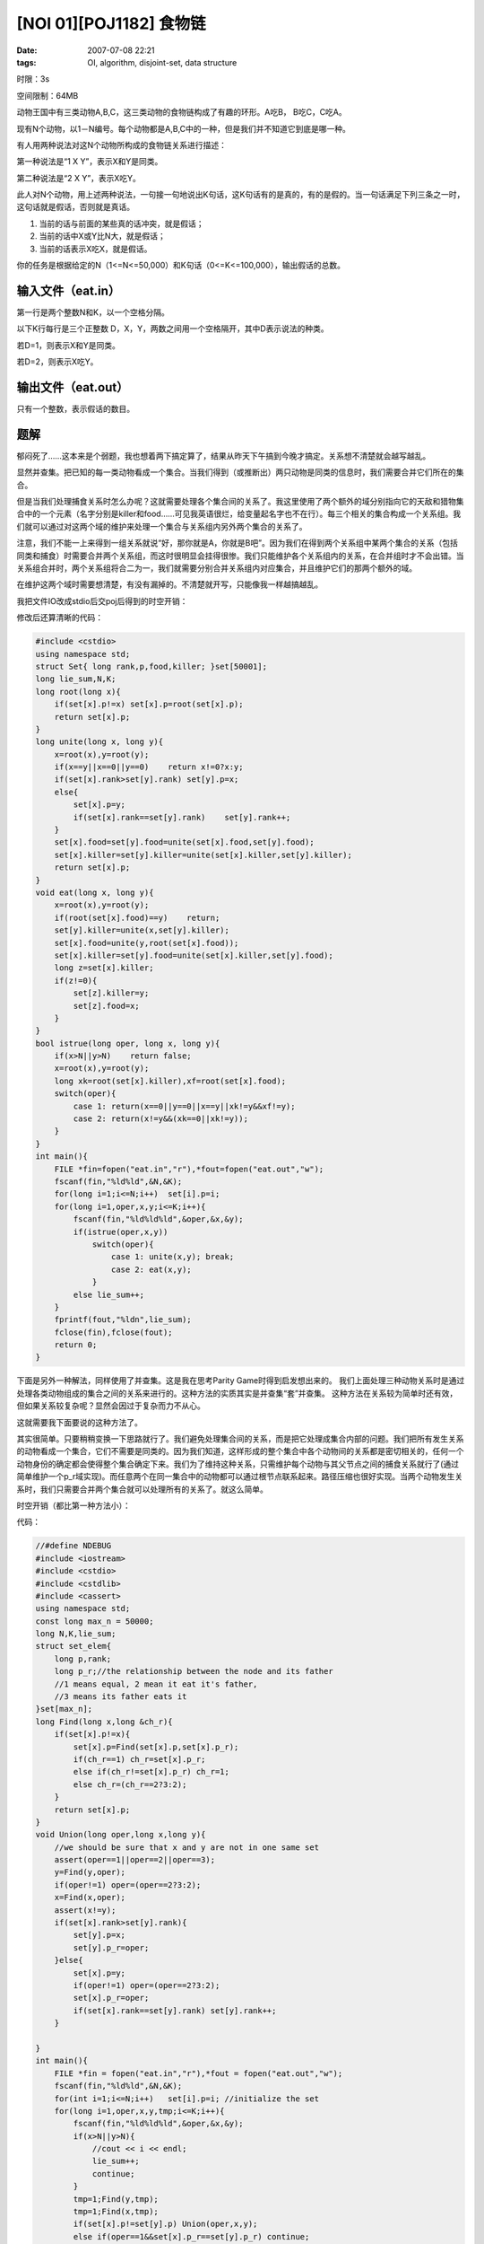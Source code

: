 [NOI 01][POJ1182] 食物链
========================

:date: 2007-07-08 22:21
:tags: OI, algorithm, disjoint-set, data structure

时限：3s

空间限制：64MB

动物王国中有三类动物A,B,C，这三类动物的食物链构成了有趣的环形。A吃B， B吃C，C吃A。

现有N个动物，以1－N编号。每个动物都是A,B,C中的一种，但是我们并不知道它到底是哪一种。

有人用两种说法对这N个动物所构成的食物链关系进行描述：

第一种说法是“1 X Y”，表示X和Y是同类。

第二种说法是“2 X Y”，表示X吃Y。

此人对N个动物，用上述两种说法，一句接一句地说出K句话，这K句话有的是真的，有的是假的。当一句话满足下列三条之一时，这句话就是假话，否则就是真话。

1. 当前的话与前面的某些真的话冲突，就是假话；
2. 当前的话中X或Y比N大，就是假话；
3. 当前的话表示X吃X，就是假话。

你的任务是根据给定的N（1<=N<=50,000）和K句话（0<=K<=100,000），输出假话的总数。

输入文件（eat.in）
------------------

第一行是两个整数N和K，以一个空格分隔。

以下K行每行是三个正整数 D，X，Y，两数之间用一个空格隔开，其中D表示说法的种类。

若D=1，则表示X和Y是同类。

若D=2，则表示X吃Y。

输出文件（eat.out）
-------------------

只有一个整数，表示假话的数目。

题解
----

郁闷死了……这本来是个弱题，我也想着两下搞定算了，结果从昨天下午搞到今晚才搞定。关系想不清楚就会越写越乱。

显然并查集。把已知的每一类动物看成一个集合。当我们得到（或推断出）两只动物是同类的信息时，我们需要合并它们所在的集合。

但是当我们处理捕食关系时怎么办呢？这就需要处理各个集合间的关系了。我这里使用了两个额外的域分别指向它的天敌和猎物集合中的一个元素（名字分别是killer和food……可见我英语很烂，给变量起名字也不在行）。每三个相关的集合构成一个关系组。我们就可以通过对这两个域的维护来处理一个集合与关系组内另外两个集合的关系了。

注意，我们不能一上来得到一组关系就说“好，那你就是A，你就是B吧”。因为我们在得到两个关系组中某两个集合的关系（包括同类和捕食）时需要合并两个关系组，而这时很明显会挂得很惨。我们只能维护各个关系组内的关系，在合并组时才不会出错。当关系组合并时，两个关系组将合二为一，我们就需要分别合并关系组内对应集合，并且维护它们的那两个额外的域。

在维护这两个域时需要想清楚，有没有漏掉的。不清楚就开写，只能像我一样越搞越乱。

我把文件IO改成stdio后交poj后得到的时空开销：

|image0|

修改后还算清晰的代码：

.. code:: cpp

    #include <cstdio>
    using namespace std;
    struct Set{ long rank,p,food,killer; }set[50001];
    long lie_sum,N,K;
    long root(long x){
        if(set[x].p!=x) set[x].p=root(set[x].p);
        return set[x].p;
    }
    long unite(long x, long y){
        x=root(x),y=root(y);
        if(x==y||x==0||y==0)    return x!=0?x:y;
        if(set[x].rank>set[y].rank) set[y].p=x;
        else{
            set[x].p=y;
            if(set[x].rank==set[y].rank)    set[y].rank++;
        }
        set[x].food=set[y].food=unite(set[x].food,set[y].food);
        set[x].killer=set[y].killer=unite(set[x].killer,set[y].killer);
        return set[x].p;
    }
    void eat(long x, long y){
        x=root(x),y=root(y);
        if(root(set[x].food)==y)    return;
        set[y].killer=unite(x,set[y].killer);
        set[x].food=unite(y,root(set[x].food));
        set[x].killer=set[y].food=unite(set[x].killer,set[y].food);
        long z=set[x].killer;
        if(z!=0){
            set[z].killer=y;
            set[z].food=x;
        }
    }
    bool istrue(long oper, long x, long y){
        if(x>N||y>N)    return false;
        x=root(x),y=root(y);
        long xk=root(set[x].killer),xf=root(set[x].food);
        switch(oper){
            case 1: return(x==0||y==0||x==y||xk!=y&&xf!=y);
            case 2: return(x!=y&&(xk==0||xk!=y));
        }
    }
    int main(){
        FILE *fin=fopen("eat.in","r"),*fout=fopen("eat.out","w");
        fscanf(fin,"%ld%ld",&N,&K);
        for(long i=1;i<=N;i++)  set[i].p=i;
        for(long i=1,oper,x,y;i<=K;i++){
            fscanf(fin,"%ld%ld%ld",&oper,&x,&y);
            if(istrue(oper,x,y))
                switch(oper){
                    case 1: unite(x,y); break;
                    case 2: eat(x,y);
                }
            else lie_sum++;
        }
        fprintf(fout,"%ldn",lie_sum);
        fclose(fin),fclose(fout);
        return 0;
    }

下面是另外一种解法，同样使用了并查集。这是我在思考Parity Game时得到启发想出来的。 我们上面处理三种动物关系时是通过处理各类动物组成的集合之间的关系来进行的。这种方法的实质其实是并查集“套”并查集。 这种方法在关系较为简单时还有效，但如果关系较复杂呢？显然会因过于复杂而力不从心。

这就需要我下面要说的这种方法了。

其实很简单。只要稍稍变换一下思路就行了。我们避免处理集合间的关系，而是把它处理成集合内部的问题。我们把所有发生关系的动物看成一个集合，它们不需要是同类的。因为我们知道，这样形成的整个集合中各个动物间的关系都是密切相关的，任何一个动物身份的确定都会使得整个集合确定下来。我们为了维持这种关系，只需维护每个动物与其父节点之间的捕食关系就行了(通过简单维护一个p\_r域实现)。而任意两个在同一集合中的动物都可以通过根节点联系起来。路径压缩也很好实现。当两个动物发生关系时，我们只需要合并两个集合就可以处理所有的关系了。就这么简单。

时空开销（都比第一种方法小）：

|image1|

代码：

.. code:: cpp

    //#define NDEBUG
    #include <iostream>
    #include <cstdio>
    #include <cstdlib>
    #include <cassert>
    using namespace std;
    const long max_n = 50000;
    long N,K,lie_sum;
    struct set_elem{
        long p,rank;
        long p_r;//the relationship between the node and its father
        //1 means equal, 2 mean it eat it's father,
        //3 means its father eats it
    }set[max_n];
    long Find(long x,long &ch_r){
        if(set[x].p!=x){
            set[x].p=Find(set[x].p,set[x].p_r);
            if(ch_r==1) ch_r=set[x].p_r;
            else if(ch_r!=set[x].p_r) ch_r=1;
            else ch_r=(ch_r==2?3:2);
        }
        return set[x].p;
    }
    void Union(long oper,long x,long y){
        //we should be sure that x and y are not in one same set
        assert(oper==1||oper==2||oper==3);
        y=Find(y,oper);
        if(oper!=1) oper=(oper==2?3:2);
        x=Find(x,oper);
        assert(x!=y);
        if(set[x].rank>set[y].rank){
            set[y].p=x;
            set[y].p_r=oper;
        }else{
            set[x].p=y;
            if(oper!=1) oper=(oper==2?3:2);
            set[x].p_r=oper;
            if(set[x].rank==set[y].rank) set[y].rank++;
        }

    }
    int main(){
        FILE *fin = fopen("eat.in","r"),*fout = fopen("eat.out","w");
        fscanf(fin,"%ld%ld",&N,&K);
        for(int i=1;i<=N;i++)   set[i].p=i; //initialize the set
        for(long i=1,oper,x,y,tmp;i<=K;i++){
            fscanf(fin,"%ld%ld%ld",&oper,&x,&y);
            if(x>N||y>N){
                //cout << i << endl;
                lie_sum++;
                continue;
            }
            tmp=1;Find(y,tmp);
            tmp=1;Find(x,tmp);
            if(set[x].p!=set[y].p) Union(oper,x,y);
            else if(oper==1&&set[x].p_r==set[y].p_r) continue;
            else if(oper==2&& 
                  (set[x].p_r==2&&set[y].p_r==1||
                   set[x].p_r==1&&set[y].p_r==3||
                   set[x].p_r==3&&set[y].p_r==2) 
                 ) continue;
            else {
                //cout << i << endl;
                lie_sum++;
            }
            /*
            if(istrue(oper,x,y))    Union(short(oper),x,y);
            else lie_sum++;
            */
        }
        fprintf(fout,"%ldn",lie_sum);
        fclose(fin),fclose(fout);
        system("pause");
        return 0;
    }

.. |image0| image:: /images/2007-07-08-poj-1182-1.png
.. |image1| image:: /images/2007-07-08-poj-1182-2.png
